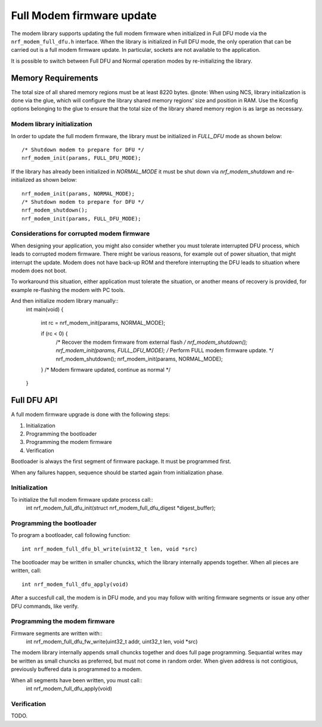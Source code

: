 Full Modem firmware update
##########################

The modem library supports updating the full modem firmware when initialized in Full DFU mode via the ``nrf_modem_full_dfu.h`` interface.
When the library is initialized in Full DFU mode, the only operation that can be carried out is a full modem firmware update.
In particular, sockets are not available to the application.

It is possible to switch between Full DFU and Normal operation modes by re-initializing the library.

Memory Requirements
*******************

The total size of all shared memory regions must be at least 8220 bytes.
@note:
When using NCS, library initialization is done via the glue, which will configure the library shared memory regions' size and position in RAM.
Use the Kconfig options belonging to the glue to ensure that the total size of the library shared memory region is as large as necessary.

Modem library initialization
~~~~~~~~~~~~~~~~~~~~~~~~~~~~

In order to update the full modem firmware, the library must be initialized in `FULL_DFU` mode as shown below::

	/* Shutdown modem to prepare for DFU */
	nrf_modem_init(params, FULL_DFU_MODE);

If the library has already been initialized in `NORMAL_MODE` it must be shut down via `nrf_modem_shutdown` and re-initialized as shown below::

	nrf_modem_init(params, NORMAL_MODE);
	/* Shutdown modem to prepare for DFU */
	nrf_modem_shutdown();
	nrf_modem_init(params, FULL_DFU_MODE);

Considerations for corrupted modem firmware
~~~~~~~~~~~~~~~~~~~~~~~~~~~~~~~~~~~~~~~~~~~

When designing your application, you might also consider whether you must
tolerate interrupted DFU process, which leads to corrupted modem firmware.
There might be various reasons, for example out of power situation, that might
interrupt the update. Modem does not have back-up ROM and therefore interrupting
the DFU leads to situation where modem does not boot.

To workaround this situation, either application must tolerate the situation,
or another means of recovery is provided, for example re-flashing the modem with
PC tools.

And then initialize modem library manually::
	int main(void)
	{
		int rc = nrf_modem_init(params, NORMAL_MODE);

		if (rc < 0) {
			/* Recover the modem firmware from external flash */
			nrf_modem_shutdown();
			nrf_modem_init(params, FULL_DFU_MODE);
			/* Perform FULL modem firmware update. */
			nrf_modem_shutdown();
			nrf_modem_init(params, NORMAL_MODE);
		}
		/* Modem firmware updated, continue as normal */
	}


Full DFU API
************

A full modem firmware upgrade is done with the following steps:

1. Initialization
2. Programming the bootloader
3. Programming the modem firmware
4. Verification

Bootloader is always the first segment of firmware package. It must be programmed first.

When any failures happen, sequence should be started again from initialization phase.

Initialization
~~~~~~~~~~~~~~

To initialize the full modem firmware update process call::
	int nrf_modem_full_dfu_init(struct nrf_modem_full_dfu_digest *digest_buffer);

Programming the bootloader
~~~~~~~~~~~~~~~~~~~~

To program a bootloader, call following function:
::
	int nrf_modem_full_dfu_bl_write(uint32_t len, void *src)

The bootloader may be written in smaller chuncks, which the library internally
appends together. When all pieces are written, call::
	int nrf_modem_full_dfu_apply(void)

After a succesfull call, the modem is in DFU mode, and you may follow with writing
firmware segments or issue any other DFU commands, like verify.

Programming the modem firmware
~~~~~~~~~~~~~~~~~~~~~~~~~~~~~~

Firmware segments are written with::
	int nrf_modem_full_dfu_fw_write(uint32_t addr, uint32_t len, void *src)

The modem library internally appends small chuncks together and does full page
programming. Sequantial writes may be written as small chuncks as preferred,
but must not come in random order. When given address is not contigious,
previously buffered data is programmed to a modem.

When all segments have been written, you must call::
	int nrf_modem_full_dfu_apply(void)

Verification
~~~~~~~~~~~~
TODO.
